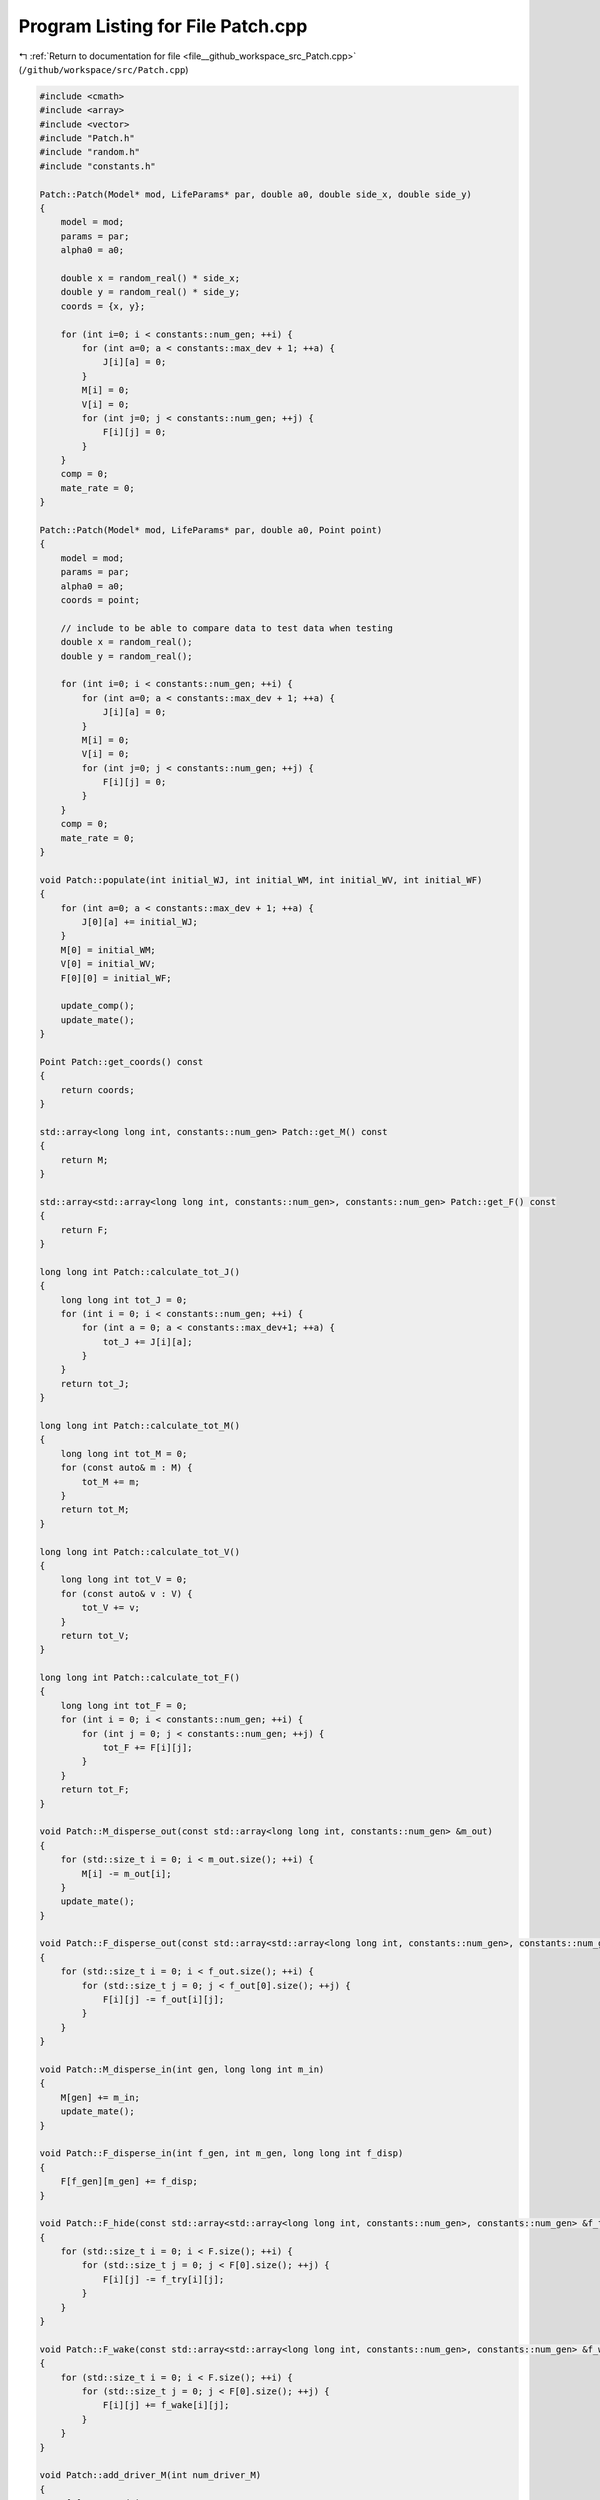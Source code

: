 
.. _program_listing_file__github_workspace_src_Patch.cpp:

Program Listing for File Patch.cpp
==================================

|exhale_lsh| :ref:`Return to documentation for file <file__github_workspace_src_Patch.cpp>` (``/github/workspace/src/Patch.cpp``)

.. |exhale_lsh| unicode:: U+021B0 .. UPWARDS ARROW WITH TIP LEFTWARDS

.. code-block:: cpp

   #include <cmath>
   #include <array>
   #include <vector>
   #include "Patch.h"
   #include "random.h"
   #include "constants.h"
   
   Patch::Patch(Model* mod, LifeParams* par, double a0, double side_x, double side_y) 
   {
       model = mod;
       params = par;
       alpha0 = a0;
       
       double x = random_real() * side_x;
       double y = random_real() * side_y;
       coords = {x, y};
   
       for (int i=0; i < constants::num_gen; ++i) {
           for (int a=0; a < constants::max_dev + 1; ++a) {
               J[i][a] = 0; 
           }
           M[i] = 0;
           V[i] = 0;
           for (int j=0; j < constants::num_gen; ++j) {
               F[i][j] = 0;
           }
       }
       comp = 0;
       mate_rate = 0;
   }
   
   Patch::Patch(Model* mod, LifeParams* par, double a0, Point point) 
   {
       model = mod;
       params = par;
       alpha0 = a0;
       coords = point;
   
       // include to be able to compare data to test data when testing
       double x = random_real();
       double y = random_real();
   
       for (int i=0; i < constants::num_gen; ++i) {
           for (int a=0; a < constants::max_dev + 1; ++a) {
               J[i][a] = 0; 
           }
           M[i] = 0;
           V[i] = 0;
           for (int j=0; j < constants::num_gen; ++j) {
               F[i][j] = 0;
           }
       }
       comp = 0;
       mate_rate = 0;
   }
   
   void Patch::populate(int initial_WJ, int initial_WM, int initial_WV, int initial_WF) 
   {
       for (int a=0; a < constants::max_dev + 1; ++a) {
           J[0][a] += initial_WJ;
       }   
       M[0] = initial_WM;
       V[0] = initial_WV;
       F[0][0] = initial_WF;
   
       update_comp();
       update_mate();
   }
   
   Point Patch::get_coords() const
   {
       return coords;
   }
   
   std::array<long long int, constants::num_gen> Patch::get_M() const
   {
       return M;
   }
   
   std::array<std::array<long long int, constants::num_gen>, constants::num_gen> Patch::get_F() const
   {
       return F;
   }
   
   long long int Patch::calculate_tot_J() 
   {
       long long int tot_J = 0;
       for (int i = 0; i < constants::num_gen; ++i) {
           for (int a = 0; a < constants::max_dev+1; ++a) {
               tot_J += J[i][a];
           }
       }
       return tot_J;
   }
   
   long long int Patch::calculate_tot_M() 
   {
       long long int tot_M = 0;
       for (const auto& m : M) {
           tot_M += m;
       }
       return tot_M;
   }
   
   long long int Patch::calculate_tot_V()
   {
       long long int tot_V = 0;
       for (const auto& v : V) {
           tot_V += v;
       }
       return tot_V;
   }
   
   long long int Patch::calculate_tot_F()
   {
       long long int tot_F = 0;
       for (int i = 0; i < constants::num_gen; ++i) {
           for (int j = 0; j < constants::num_gen; ++j) {
               tot_F += F[i][j];
           }
       }
       return tot_F;
   }
   
   void Patch::M_disperse_out(const std::array<long long int, constants::num_gen> &m_out) 
   {
       for (std::size_t i = 0; i < m_out.size(); ++i) {
           M[i] -= m_out[i];
       }
       update_mate();
   }
   
   void Patch::F_disperse_out(const std::array<std::array<long long int, constants::num_gen>, constants::num_gen> &f_out) 
   {
       for (std::size_t i = 0; i < f_out.size(); ++i) {
           for (std::size_t j = 0; j < f_out[0].size(); ++j) {
               F[i][j] -= f_out[i][j];
           }
       }
   }
   
   void Patch::M_disperse_in(int gen, long long int m_in) 
   {
       M[gen] += m_in;
       update_mate();
   }
   
   void Patch::F_disperse_in(int f_gen, int m_gen, long long int f_disp) 
   {
       F[f_gen][m_gen] += f_disp;
   }
   
   void Patch::F_hide(const std::array<std::array<long long int, constants::num_gen>, constants::num_gen> &f_try)
   {
       for (std::size_t i = 0; i < F.size(); ++i) {
           for (std::size_t j = 0; j < F[0].size(); ++j) {
               F[i][j] -= f_try[i][j];
           }
       }
   }
   
   void Patch::F_wake(const std::array<std::array<long long int, constants::num_gen>, constants::num_gen> &f_wake)
   {
       for (std::size_t i = 0; i < F.size(); ++i) {
           for (std::size_t j = 0; j < F[0].size(); ++j) {
               F[i][j] += f_wake[i][j];
           }
       }
   }
   
   void Patch::add_driver_M(int num_driver_M) 
   {
       M[1] += num_driver_M;
       update_mate();
   }
   
   void Patch::juv_get_older() 
   {
       for (int i=0; i < constants::num_gen; ++i) {
           for (int a=0; a < constants::max_dev; ++a) {
               // number of juveniles that survive aging by a day are placed into the new older age group  
               J[i][a] = random_binomial(J[i][a+1], comp);
           }
           J[i][constants::max_dev] = 0; // youngest ones have all aged by one day so none left in this age group
       }
   }
   
   void Patch::adults_die()
   {
       double mu_a = params->mu_a;
       for (int i=0; i < constants::num_gen; ++i) {
           long long int m = random_binomial(M[i], mu_a); // number of males that die
           M[i] -= m;
   
           long long int v = random_binomial(V[i], mu_a);
           V[i] -= v;  
   
           for (int j=0; j < constants::num_gen; ++j) {
               long long int f = random_binomial(F[i][j], mu_a);
               F[i][j] -= f;
           }
       }
   
       update_mate();
   }
   
   void Patch::virgins_mate() 
   {
       std::array<long long int, constants::num_gen> v;
       std::vector<long long int> v_c;
       for (int i=0; i < constants::num_gen; ++i) {
           v[i] = random_binomial(V[i], mate_rate); // how many V will mate
           if (v[i] > 0) {
               v_c = random_multinomial(v[i], M); // how many V with given genotype will carry each of the male genotypes
               for (int j=0; j < constants::num_gen; j++) {
                   F[i][j] += v_c[j];
               }
               V[i] -= v[i];
           }
       }
       
   }
   
   // 
   void Patch::lay_eggs(const std::array<std::array<std::array <double, constants::num_gen>, constants::num_gen>, constants::num_gen> &inher_fraction,
    const std::array<double, constants::max_dev+1> &dev_duration_probs)
   {
       std::vector<long long int> j_new;
       for (int i=0; i < constants::num_gen; ++i) {
           for (int j=0; j < constants::num_gen; ++j) {
               for (int k=0; k < constants::num_gen; ++k) {
                   double num = (params->theta) * F[i][j] * inher_fraction[i][j][k]; // expected number of eggs laid with k genotype
                   long long int eggs = random_poisson(num); // actual number of eggs laid sampled from random distribution
   
                   j_new = random_multinomial(eggs, dev_duration_probs); // number of eggs that start in each different age class (according to different juvenile development times)
                   for (int t=0; t < constants::max_dev + 1; ++t) { // juveniles created with assigned remaining time to develop
                       J[k][t] += j_new[t];
                   }
               }
           }
       }
   
       update_comp();
   }
   
   void Patch::juv_eclose() 
   {
       for (int i=0; i < constants::num_gen; ++i) {
           long long int surv = random_binomial(J[i][0], comp); // number of juveniles that survive eclosion
           J[i][0] = 0; // all the oldest juveniles either successfully eclose or die
           if (surv > 0) { 
               // roughly half of the juveniles become adult male and half adult (unmated) female following a distribution
               long long int surv_m = random_binomial(surv, 0.5); 
               M[i] += surv_m; 
               V[i] += surv - surv_m;
           }
       }
       update_comp();
       update_mate();
   }
   
   void Patch::update_comp()
   {
       int d = model->get_day();
       double alpha = model->get_alpha(alpha0);
       long long int tot_J = calculate_tot_J();
       comp = (1 - (params->mu_j)) * std::pow(alpha / (alpha + tot_J), params->comp_power);
   }
   
   void Patch::update_mate()
   {
       long long int tot_M = calculate_tot_M();
       mate_rate = tot_M / ((params->beta) + tot_M);
   }
